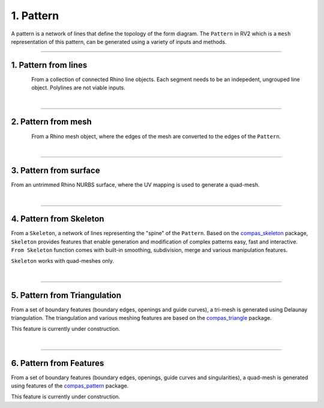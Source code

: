 .. _pattern:

********************************************************************************
1. Pattern
********************************************************************************

.. figure:: /_images/rv2_workflow_01.jpg
    :figclass: figure
    :class: figure-img img-fluid

A pattern is a network of lines that define the topology of the form diagram. The ``Pattern`` in RV2 which is a ``mesh`` representation of this pattern, can be generated using a variety of inputs and methods.

----

1. Pattern from lines
=====================

.. figure:: /_images/icon_from-lines.jpg
   :width: 100 px
   :alt: Left floating image
   :align: left

From a collection of connected Rhino line objects. Each segment needs to be an indepedent, ungrouped line object. Polylines are not viable inputs.

.. rst-class:: clear-both

|

----

2. Pattern from mesh
====================

.. figure:: /_images/icon_from-mesh.jpg
   :width: 100 px
   :alt: alternate text
   :align: left

From a Rhino mesh object, where the edges of the mesh are converted to the edges of the ``Pattern``.

.. rst-class:: clear-both

|

----

3. Pattern from surface
=======================

From an untrimmed Rhino NURBS surface, where the UV mapping is used to generate a quad-mesh.

|

----

4. Pattern from Skeleton
========================

From a ``Skeleton``, a network of lines representing the "spine" of the ``Pattern``. Based on the `compas_skeleton <https://github.com/BlockResearchGroup/compas_skeleton>`_  package, ``Skeleton`` provides features that enable generation and modification of complex patterns easy, fast and interactive. ``From Skeleton`` function comes with built-in smoothing, subdivision, merge and various manipulation features.

``Skeleton`` works with quad-meshes only.

|

----

5. Pattern from Triangulation
=============================

From a set of boundary features (boundary edges, openings and guide curves), a tri-mesh is generated using Delaunay triangulation. The triangulation and various meshing features are based on the `compas_triangle <https://github.com/BlockResearchGroup/compas_triangle>`_  package.

This feature is currently under construction.

|

----

6. Pattern from Features
========================

From a set of boundary features (boundary edges, openings, guide curves and singularities), a quad-mesh is generated using features of the `compas_pattern <https://github.com/BlockResearchGroup/compas_triangle>`_  package.

This feature is currently under construction.




